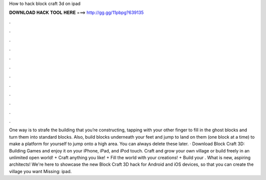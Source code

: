 How to hack block craft 3d on ipad

𝐃𝐎𝐖𝐍𝐋𝐎𝐀𝐃 𝐇𝐀𝐂𝐊 𝐓𝐎𝐎𝐋 𝐇𝐄𝐑𝐄 ===> http://gg.gg/11pbpg?639135

.

.

.

.

.

.

.

.

.

.

.

.

One way is to strafe the building that you’re constructing, tapping with your other finger to fill in the ghost blocks and turn them into standard blocks. Also, build blocks underneath your feet and jump to land on them (one block at a time) to make a platform for yourself to jump onto a high area. You can always delete these later. · Download Block Craft 3D: Building Games and enjoy it on your iPhone, iPad, and iPod touch. ‎Craft and grow your own village or build freely in an unlimited open world! + Craft anything you like! + Fill the world with your creations! + Build your . What is new, aspiring architects! We're here to showcase the new Block Craft 3D hack for Android and iOS devices, so that you can create the village you want Missing: ipad.